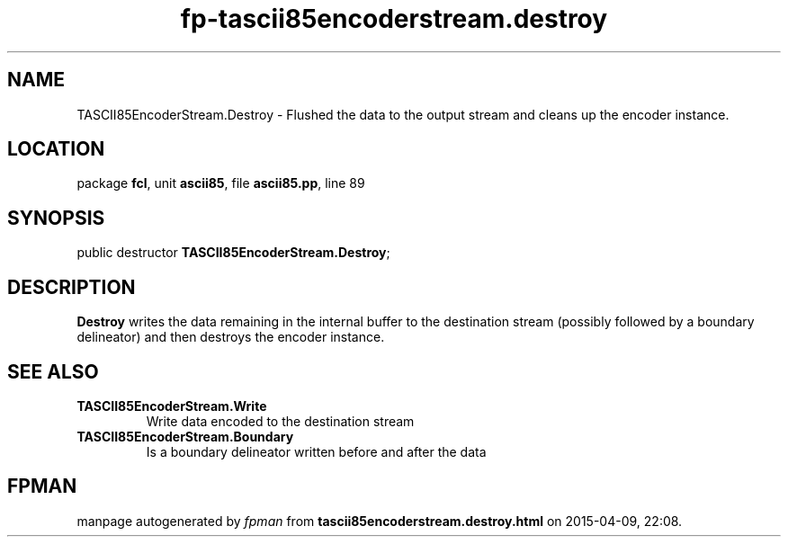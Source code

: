 .\" file autogenerated by fpman
.TH "fp-tascii85encoderstream.destroy" 3 "2014-03-14" "fpman" "Free Pascal Programmer's Manual"
.SH NAME
TASCII85EncoderStream.Destroy - Flushed the data to the output stream and cleans up the encoder instance.
.SH LOCATION
package \fBfcl\fR, unit \fBascii85\fR, file \fBascii85.pp\fR, line 89
.SH SYNOPSIS
public destructor \fBTASCII85EncoderStream.Destroy\fR;
.SH DESCRIPTION
\fBDestroy\fR writes the data remaining in the internal buffer to the destination stream (possibly followed by a boundary delineator) and then destroys the encoder instance.


.SH SEE ALSO
.TP
.B TASCII85EncoderStream.Write
Write data encoded to the destination stream
.TP
.B TASCII85EncoderStream.Boundary
Is a boundary delineator written before and after the data

.SH FPMAN
manpage autogenerated by \fIfpman\fR from \fBtascii85encoderstream.destroy.html\fR on 2015-04-09, 22:08.

